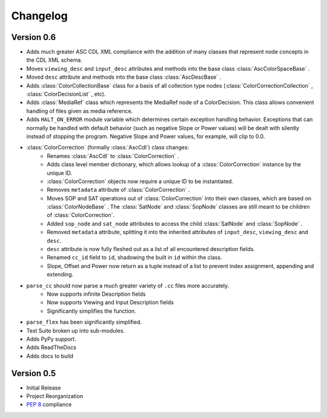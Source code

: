 #########
Changelog
#########

Version 0.6
===========

* Adds much greater ASC CDL XML compliance with the addition of many classes that represent node concepts in the CDL XML schema.
* Moves ``viewing_desc`` and ``input_desc`` attributes and methods into the base class :class:`AscColorSpaceBase` .
* Moved ``desc`` attribute and methods into the base class :class:`AscDescBase` .
* Adds :class:`ColorCollectionBase` class for a basis of all collection type nodes (:class:`ColorCorrectionCollection` , :class:`ColorDecisionList` , etc).
* Adds :class:`MediaRef` class which represents the MediaRef node of a ColorDecision. This class allows convenient handling of files given as media reference.
* Adds ``HALT_ON_ERROR`` module variable which determines certain exception handling behavior. Exceptions that can normally be handled with default behavior (such as negative Slope or Power values) will be dealt with silently instead of stopping the program. Negative Slope and Power values, for example, will clip to 0.0.
* :class:`ColorCorrection` (formally :class:`AscCdl`) class changes:
    * Renames :class:`AscCdl` to :class:`ColorCorrection` .
    * Adds class level member dictionary, which allows lookup of a :class:`ColorCorrection` instance by the unique ID.
    * :class:`ColorCorrection` objects now require a unique ID to be instantiated.
    * Removes ``metadata`` attribute of :class:`ColorCorrection` .
    * Moves SOP and SAT operations out of :class:`ColorCorrection` into their own classes, which are based on :class:`ColorNodeBase` . The :class:`SatNode` and :class:`SopNode` classes are still meant to be children of :class:`ColorCorrection`.
    * Added ``sop_node`` and ``sat_node`` attributes to access the child :class:`SatNode` and :class:`SopNode` .
    * Removed ``metadata`` attribute, splitting it into the inherited attributes of ``input_desc``, ``viewing_desc`` and ``desc``.
    * ``desc`` attribute is now fully fleshed out as a list of all encountered description fields.
    * Renamed ``cc_id`` field to ``id``, shadowing the built in ``id`` within the class.
    * Slope, Offset and Power now return as a tuple instead of a list to prevent index assignment, appending and extending.
* ``parse_cc`` should now parse a much greater variety of ``.cc`` files more accurately.
    * Now supports infinite Description fields
    * Now supports Viewing and Input Description fields
    * Significantly simplifies the function.
* ``parse_flex`` has been significantly simplified.
* Test Suite broken up into sub-modules.
* Adds PyPy support.
* Adds ReadTheDocs
* Adds docs to build

Version 0.5
===========

* Initial Release
* Project Reorganization
* :pep:`8` compliance